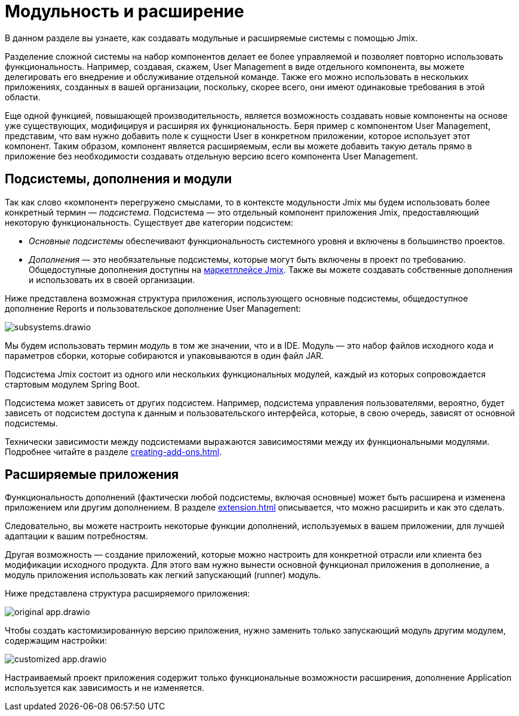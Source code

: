 = Модульность и расширение

В данном разделе вы узнаете, как создавать модульные и расширяемые системы с помощью Jmix.

Разделение сложной системы на набор компонентов делает ее более управляемой и позволяет повторно использовать функциональность. Например, создавая, скажем, User Management в виде отдельного компонента, вы можете делегировать его внедрение и обслуживание отдельной команде. Также его можно использовать в нескольких приложениях, созданных в вашей организации, поскольку, скорее всего, они имеют одинаковые требования в этой области.

Еще одной функцией, повышающей производительность, является возможность создавать новые компоненты на основе уже существующих, модифицируя и расширяя их функциональность. Беря пример с компонентом User Management, представим, что вам нужно добавить поле к сущности User в конкретном приложении, которое использует этот компонент. Таким образом, компонент является расширяемым, если вы можете добавить такую деталь прямо в приложение без необходимости создавать отдельную версию всего компонента User Management.

[[subsystems]]
== Подсистемы, дополнения и модули

Так как слово «компонент» перегружено смыслами, то в контексте модульности Jmix мы будем использовать более конкретный термин — _подсистема_. Подсистема — это отдельный компонент приложения Jmix, предоставляющий некоторую функциональность. Существует две категории подсистем:

* _Основные подсистемы_ обеспечивают функциональность системного уровня и включены в большинство проектов.
* _Дополнения_ — это необязательные подсистемы, которые могут быть включены в проект по требованию. Общедоступные дополнения доступны на https://www.jmix.io/marketplace/[маркетплейсе Jmix^]. Также вы можете создавать собственные дополнения и использовать их в своей организации.

//Основные подсистемы и дополнения работают по одним и тем же правилам. Разница только в их использовании.

Ниже представлена возможная структура приложения, использующего основные подсистемы, общедоступное дополнение Reports и пользовательское дополнение User Management:

image::subsystems.drawio.svg[align="center"]

Мы будем использовать термин _модуль_ в том же значении, что и в IDE. Модуль — это набор файлов исходного кода и параметров сборки, которые собираются и упаковываются в один файл JAR.

Подсистема Jmix состоит из одного или нескольких функциональных модулей, каждый из которых сопровождается стартовым модулем Spring Boot.

Подсистема может зависеть от других подсистем. Например, подсистема управления пользователями, вероятно, будет зависеть от подсистем доступа к данным и пользовательского интерфейса, которые, в свою очередь, зависят от основной подсистемы.

Технически зависимости между подсистемами выражаются зависимостями между их функциональными модулями. Подробнее читайте в разделе xref:creating-add-ons.adoc[].

[[extendable-applications]]
== Расширяемые приложения

Функциональность дополнений (фактически любой подсистемы, включая основные) может быть расширена и изменена приложением или другим дополнением. В разделе xref:extension.adoc[] описывается, что можно расширить и как это сделать.

Следовательно, вы можете настроить некоторые функции дополнений, используемых в вашем приложении, для лучшей адаптации к вашим потребностям.

Другая возможность — создание приложений, которые можно настроить для конкретной отрасли или клиента без модификации исходного продукта. Для этого вам нужно вынести основной функционал приложения в дополнение, а модуль приложения использовать как легкий запускающий (runner) модуль.

Ниже представлена структура расширяемого приложения:

image::original-app.drawio.svg[]

Чтобы создать кастомизированную версию приложения, нужно заменить только запускающий модуль другим модулем, содержащим настройки:

image::customized-app.drawio.svg[]

Настраиваемый проект приложения содержит только функциональные возможности расширения, дополнение Application используется как зависимость и не изменяется.